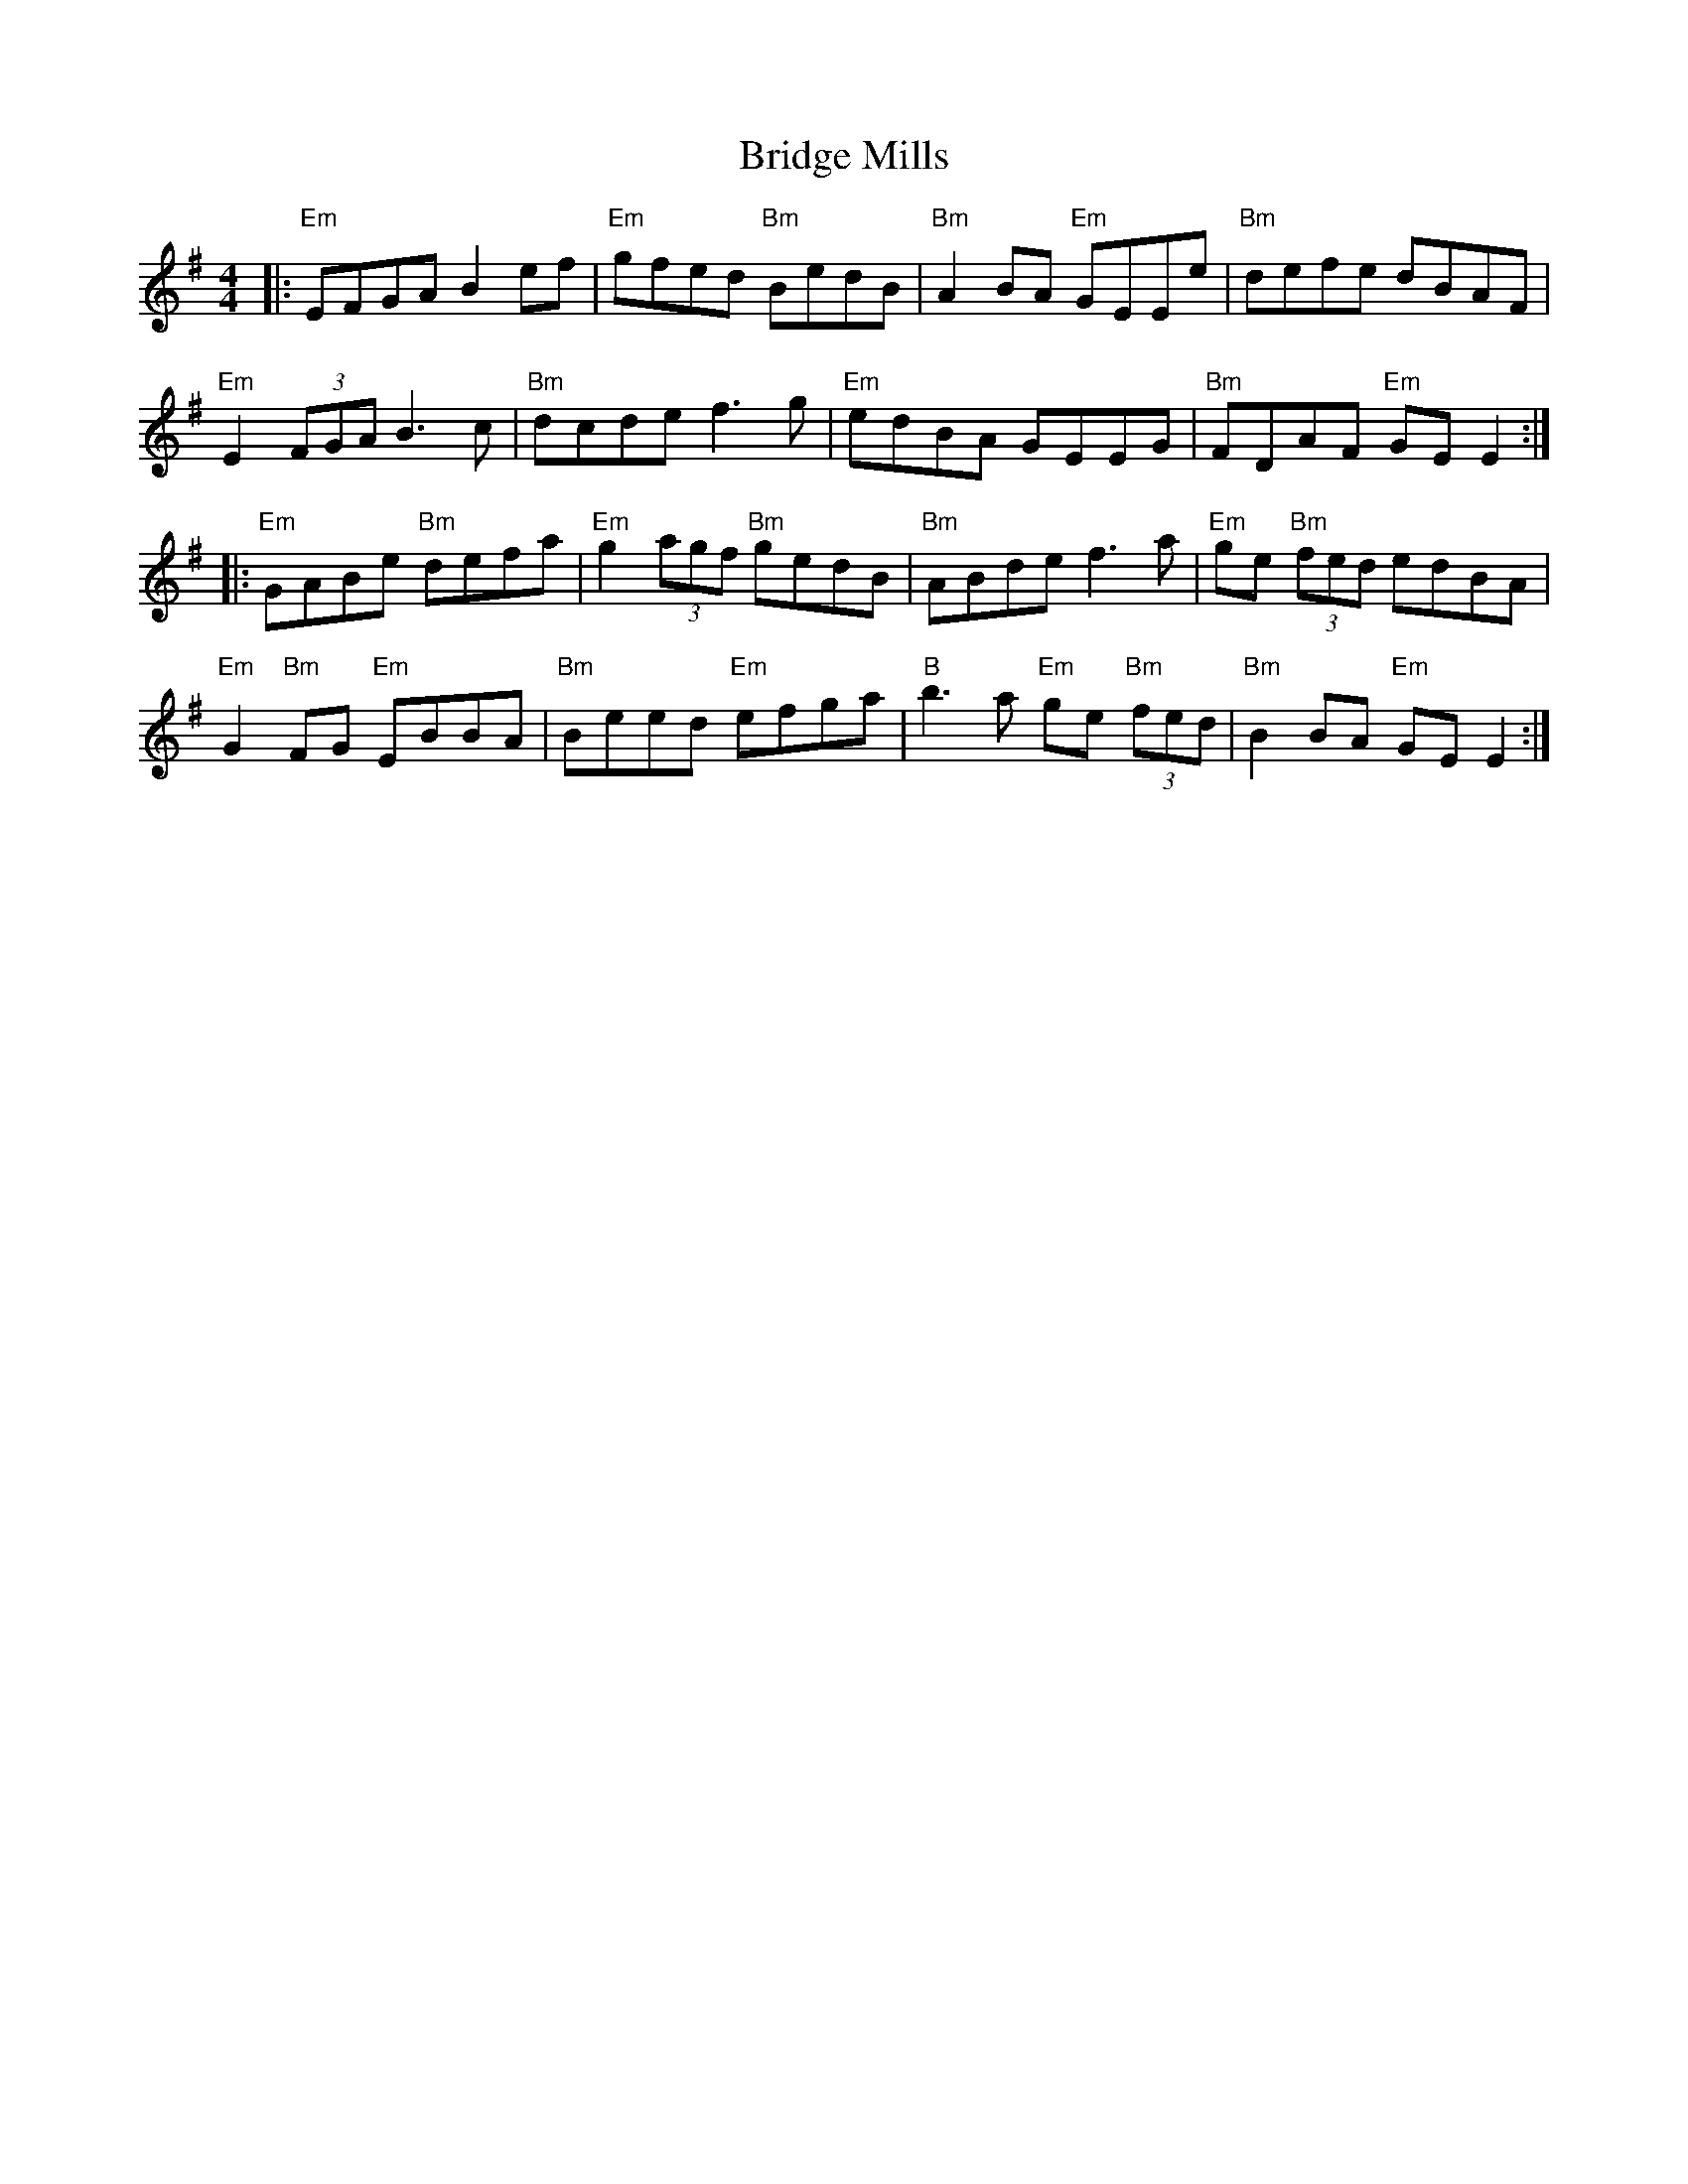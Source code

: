 X: 5090
T: Bridge Mills
R: reel
M: 4/4
K: Eminor
|:"Em" EFGA B2 ef|"Em" gfed "Bm" BedB|"Bm" A2 BA "Em" GEEe|"Bm" defe dBAF|
"Em" E2 (3FGA B3 c|"Bm" dcde f3 g|"Em" edBA GEEG|"Bm" FDAF "Em" GE E2:|
|:"Em" GABe "Bm" defa|"Em" g2 (3agf "Bm" gedB|"Bm" ABde f3 a|"Em" ge "Bm" (3fed edBA|
"Em" G2 "Bm" FG "Em" EBBA|"Bm" Beed "Em" efga|"B" b3 a "Em" ge "Bm" (3fed|"Bm" B2 BA "Em" GE E2:|

